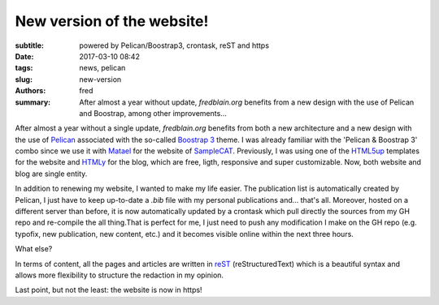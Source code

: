New version of the website!
===========================

:subtitle: powered by Pelican/Boostrap3, crontask, reST and https 

:date: 2017-03-10 08:42
:tags: news, pelican
:slug: new-version
:authors: fred 

:summary: After almost a year without update, *fredblain.org* benefits from a new design with the use of Pelican and Boostrap, among other improvements...

After almost a year without a single update, *fredblain.org* benefits from both a new architecture and a new design with the use of `Pelican`_ associated with the so-called `Boostrap 3`_ theme.
I was already familiar with the 'Pelican & Boostrap 3' combo since we use it with `Matael`_ for the website of `SampleCAT`_. 
Previously, I was using one of the `HTML5up`_ templates for the website and `HTMLy`_ for the blog, which are free, ligth, responsive and super customizable.
Now, both website and blog are single entity.

In addition to renewing my website, I wanted to make my life easier.
The publication list is automatically created by Pelican, I just have to keep up-to-date a *.bib* file with my personal publications and... that's all.
Moreover, hosted on a different server than before, it is now automatically updated by a crontask which pull directly the sources from my GH repo and re-compile the all thing.That is perfect for me, I just need to push any modification I make on the GH repo (e.g. typofix, new publication, new content, etc.) and it becomes visible online within the next three hours. 

What else?

In terms of content, all the pages and articles are written in `reST`_ (reStructuredText) which is a beautiful syntax and allows more flexibility to structure the redaction in my opinion.

Last point, but not the least: the website is now in https!


.. _pelican: http://docs.getpelican.com/
.. _Boostrap 3: https://github.com/getpelican/pelican-themes/tree/master/pelican-bootstrap3
.. _Matael: https://matael.org/
.. _SampleCAT: https://sample.cat/
.. _HTML5up: https://html5up.net/
.. _HTMLy: https://www.htmly.com/
.. _ReST: http://docutils.sourceforge.net/rst.html#user-documentation 
